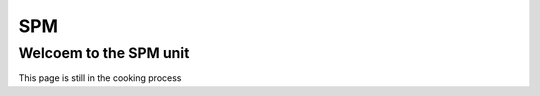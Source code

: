 SPM
===

Welcoem to the SPM unit
^^^^^^^^^^^^^^^^^^^^^^^

This page is still in the cooking process 

